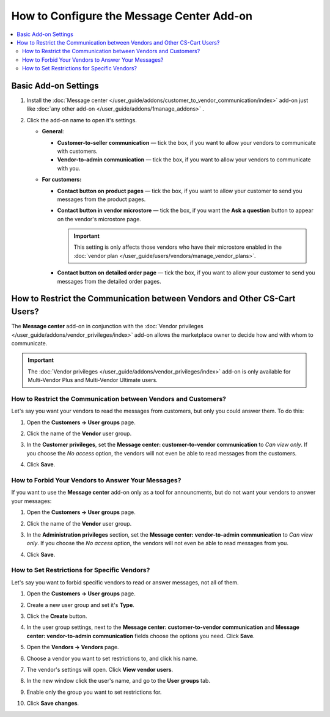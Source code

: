 ******************************************
How to Configure the Message Center Add-on
******************************************

.. contents::
    :backlinks: none
    :local:

Basic Add-on Settings
=====================

#. Install the :doc:`Message center </user_guide/addons/customer_to_vendor_communication/index>` add-on just like :doc:`any other add-on </user_guide/addons/1manage_addons>` .

#. Click the add-on name to open it's settings.

   * **General**:
   
     * **Customer-to-seller communication** — tick the box, if you want to allow your vendors to communicate with customers.
     
     * **Vendor-to-admin communication** — tick the box, if you want to allow your vendors to communicate with you.
     
   * **For customers:**
   
     * **Contact button on product pages** — tick the box, if you want to allow your customer to send you messages from the product pages.
     
     * **Contact button in vendor microstore** — tick the box, if you want the **Ask a question** button to appear on the vendor's microstore page.

       .. important::

           This setting is only affects those vendors who have their microstore enabled in the :doc:`vendor plan </user_guide/users/vendors/manage_vendor_plans>`.

     * **Contact button on detailed order page** — tick the box, if you want to allow your customer to send you messages from the detailed order pages.

How to Restrict the Communication between Vendors and Other CS-Cart Users?
==========================================================================

The **Message center** add-on in conjunction with the :doc:`Vendor privileges </user_guide/addons/vendor_privileges/index>` add-on allows the marketplace owner to decide how and with whom to communicate.

.. important::

    The :doc:`Vendor privileges </user_guide/addons/vendor_privileges/index>` add-on is only available for Multi-Vendor Plus and Multi-Vendor Ultimate users.

How to Restrict the Communication between Vendors and Customers?
++++++++++++++++++++++++++++++++++++++++++++++++++++++++++++++++

Let's say you want your vendors to read the messages from customers, but only you could answer them. To do this:

#. Open the **Customers → User groups** page.

#. Click the name of the **Vendor** user group.

#. In the **Customer privileges**, set the **Message center: customer-to-vendor communication** to *Can view only*. If you choose the *No access* option, the vendors will not even be able to read messages from the customers.

#. Click **Save**.

   .. image:: img/vendor_priviledges_customers.png
       :align: center
       :alt: Restricting the access to dialogues with customers to vendors
      
How to Forbid Your Vendors to Answer Your Messages?
+++++++++++++++++++++++++++++++++++++++++++++++++++

If you want to use the **Message center** add-on only as a tool for announcments, but do not want your vendors to answer your messages:

#. Open the **Customers → User groups** page.

#. Click the name of the **Vendor** user group.

#. In the **Administration privileges** section, set the **Message center: vendor-to-admin communication** to *Can view only*. If you choose the *No access* option, the vendors will not even be able to read messages from you.

#. Click **Save**.

   .. image:: img/vendor_priviledges_administration.png
       :align: center
       :alt: Restricting the access to dialogues with you to vendors

How to Set Restrictions for Specific Vendors?
+++++++++++++++++++++++++++++++++++++++++++++

Let's say you want to forbid specific vendors to read or answer messages, not all of them.

#. Open the **Customers → User groups** page.

#. Create a new user group and set it's **Type**.

#. Click the **Create** button.

   .. image:: img/add_group.png
       :align: center
       :alt: Adding a new group

#. In the user group settings, next to the **Message center: customer-to-vendor communication** and **Message center: vendor-to-admin communication** fields choose the options you need. Click **Save**.

#. Open the **Vendors → Vendors** page.

#. Choose a vendor you want to set restrictions to, and click his name.

#. The vendor's settings will open. Click **View vendor users**.

#. In the new window click the user's name, and go to the **User groups** tab.

#. Enable only the group you want to set restrictions for.

#. Click **Save changes**.

   .. image:: img/choose_group.png
       :align: center
       :alt: Choosing a user group for the vendors users


.. meta::
   :description: An add-on that lets customers send a message to the seller from a product page in CS-Cart and Multi-Vendor software.
